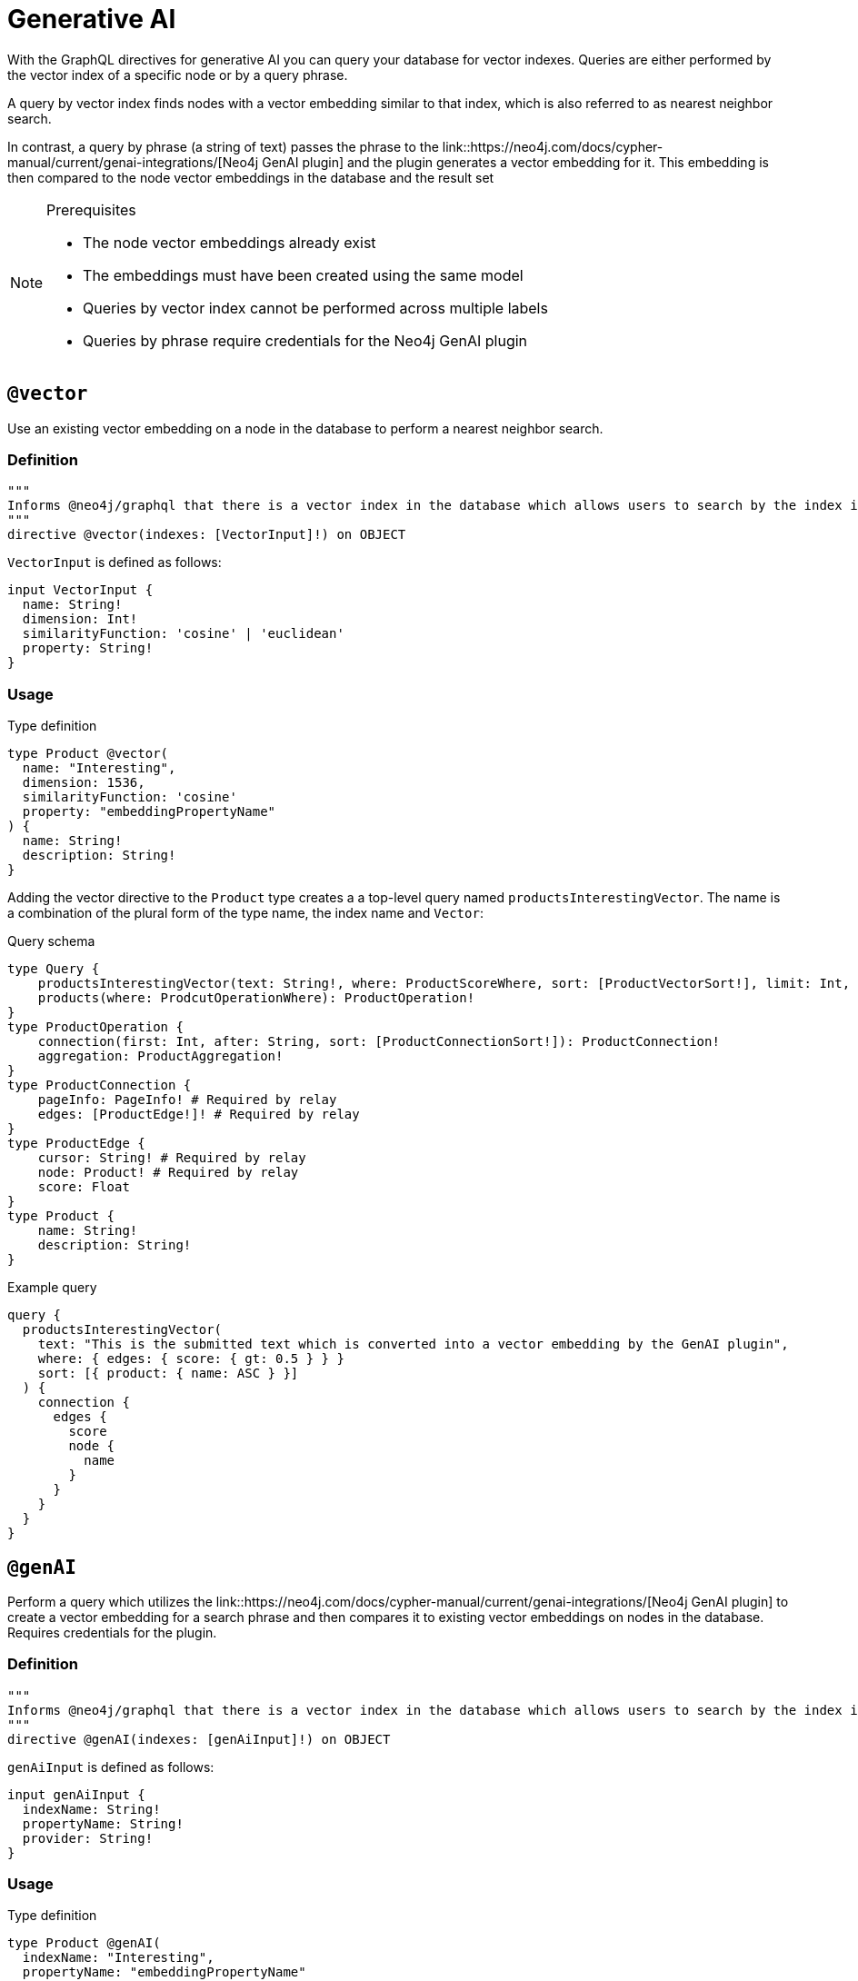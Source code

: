 :description: Directives related to generative AI in the Neo4j GraphQL Library.

[[type-definitions-genai]]
= Generative AI

With the GraphQL directives for generative AI you can query your database for vector indexes.
Queries are either performed by the vector index of a specific node or by a query phrase.

A query by vector index finds nodes with a vector embedding similar to that index, which is also referred to as nearest neighbor search.

In contrast, a query by phrase (a string of text) passes the phrase to the link::https://neo4j.com/docs/cypher-manual/current/genai-integrations/[Neo4j GenAI plugin] and the plugin generates a vector embedding for it.
This embedding is then compared to the node vector embeddings in the database and the result set 

[NOTE] 
.Prerequisites
==== 
* The node vector embeddings already exist
* The embeddings must have been created using the same model
* Queries by vector index cannot be performed across multiple labels
* Queries by phrase require credentials for the Neo4j GenAI plugin
====

== `@vector`

Use an existing vector embedding on a node in the database to perform a nearest neighbor search.

=== Definition

[source, graphql]
----
"""
Informs @neo4j/graphql that there is a vector index in the database which allows users to search by the index in the generated schema.
"""
directive @vector(indexes: [VectorInput]!) on OBJECT
----

`VectorInput` is defined as follows:

[source, graphql]
----
input VectorInput {
  name: String!
  dimension: Int!
  similarityFunction: 'cosine' | 'euclidean'
  property: String!
}
----

=== Usage

.Type definition
[source, graphql]
----
type Product @vector(
  name: "Interesting",
  dimension: 1536,
  similarityFunction: 'cosine'
  property: "embeddingPropertyName"
) {
  name: String!
  description: String!
}
----

Adding the vector directive to the `Product` type creates a a top-level query named `productsInterestingVector`.
The name is a combination of the plural form of the type name, the index name and `Vector`:

.Query schema
[source, graphql]
----
type Query {
    productsInterestingVector(text: String!, where: ProductScoreWhere, sort: [ProductVectorSort!], limit: Int, offset: Int): [ProductVectorResult!]!
    products(where: ProdcutOperationWhere): ProductOperation!
}
type ProductOperation {
    connection(first: Int, after: String, sort: [ProductConnectionSort!]): ProductConnection!
    aggregation: ProductAggregation!
}
type ProductConnection {
    pageInfo: PageInfo! # Required by relay
    edges: [ProductEdge!]! # Required by relay
}
type ProductEdge {
    cursor: String! # Required by relay
    node: Product! # Required by relay
    score: Float
}
type Product {
    name: String!
    description: String!
}
----

.Example query
[source, graphql]
----
query {
  productsInterestingVector(
    text: "This is the submitted text which is converted into a vector embedding by the GenAI plugin",
    where: { edges: { score: { gt: 0.5 } } }
    sort: [{ product: { name: ASC } }]
  ) {
    connection {
      edges {
        score
        node {
          name
        }
      }
    }
  }
}
----


== `@genAI`

Perform a query which utilizes the link::https://neo4j.com/docs/cypher-manual/current/genai-integrations/[Neo4j GenAI plugin] to create a vector embedding for a search phrase and then compares it to existing vector embeddings on nodes in the database.
Requires credentials for the plugin.

=== Definition

[source, graphql]
----
"""
Informs @neo4j/graphql that there is a vector index in the database which allows users to search by the index in the generated schema.
"""
directive @genAI(indexes: [genAiInput]!) on OBJECT
----

`genAiInput` is defined as follows:

[source, graphql]
----
input genAiInput {
  indexName: String!
  propertyName: String!
  provider: String!
}
----

=== Usage

.Type definition
[source, graphql]
----
type Product @genAI(
  indexName: "Interesting",
  propertyName: "embeddingPropertyName"
  provider: "OpenAI"
) {
  name: String!
  description: String!
}
----

.Query schema
[source, graphql]
----
?
----
====


.Example query
[source, graphql]
----
?
----
====
